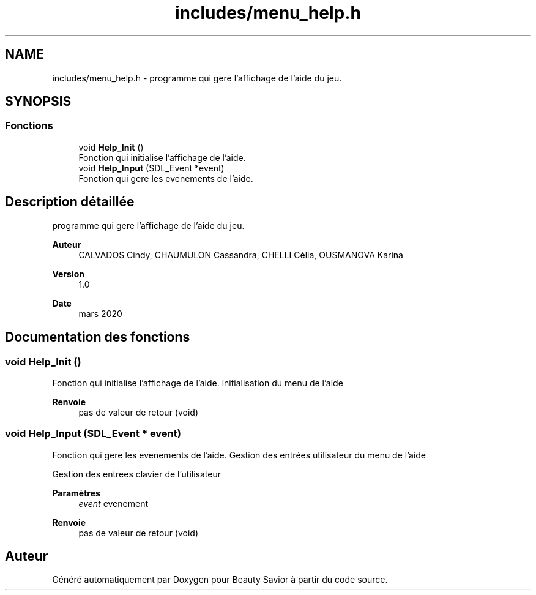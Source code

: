 .TH "includes/menu_help.h" 3 "Samedi 16 Mai 2020" "Version 0.2" "Beauty Savior" \" -*- nroff -*-
.ad l
.nh
.SH NAME
includes/menu_help.h \- programme qui gere l'affichage de l'aide du jeu\&.  

.SH SYNOPSIS
.br
.PP
.SS "Fonctions"

.in +1c
.ti -1c
.RI "void \fBHelp_Init\fP ()"
.br
.RI "Fonction qui initialise l'affichage de l'aide\&. "
.ti -1c
.RI "void \fBHelp_Input\fP (SDL_Event *event)"
.br
.RI "Fonction qui gere les evenements de l'aide\&. "
.in -1c
.SH "Description détaillée"
.PP 
programme qui gere l'affichage de l'aide du jeu\&. 


.PP
\fBAuteur\fP
.RS 4
CALVADOS Cindy, CHAUMULON Cassandra, CHELLI Célia, OUSMANOVA Karina 
.RE
.PP
\fBVersion\fP
.RS 4
1\&.0 
.RE
.PP
\fBDate\fP
.RS 4
mars 2020 
.RE
.PP

.SH "Documentation des fonctions"
.PP 
.SS "void Help_Init ()"

.PP
Fonction qui initialise l'affichage de l'aide\&. initialisation du menu de l'aide 
.br
.PP
\fBRenvoie\fP
.RS 4
pas de valeur de retour (void) 
.RE
.PP

.SS "void Help_Input (SDL_Event * event)"

.PP
Fonction qui gere les evenements de l'aide\&. Gestion des entrées utilisateur du menu de l'aide 
.br
.PP
Gestion des entrees clavier de l'utilisateur 
.PP
\fBParamètres\fP
.RS 4
\fIevent\fP evenement 
.RE
.PP
\fBRenvoie\fP
.RS 4
pas de valeur de retour (void) 
.RE
.PP

.SH "Auteur"
.PP 
Généré automatiquement par Doxygen pour Beauty Savior à partir du code source\&.
